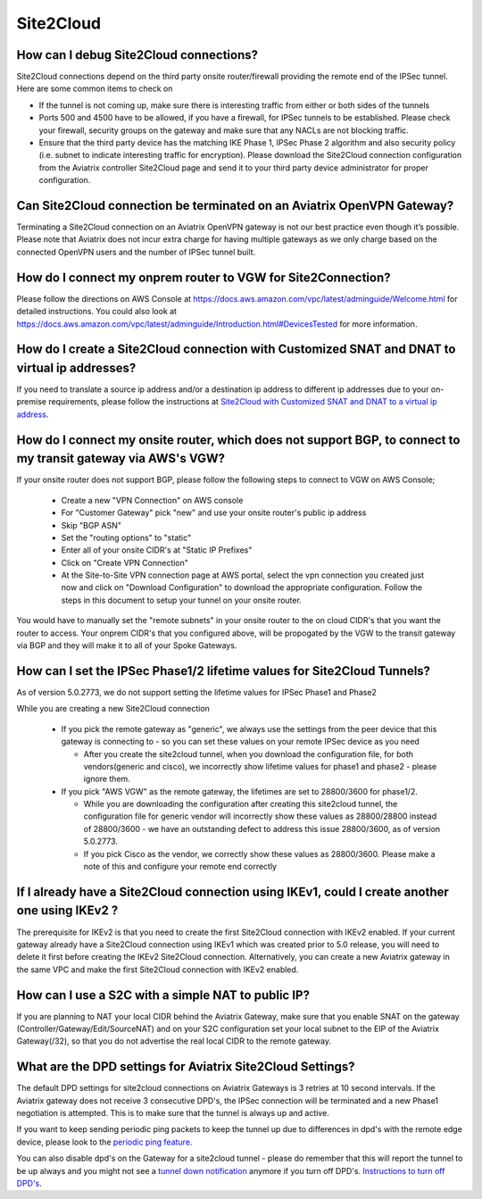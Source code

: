 ﻿.. meta::
   :description: Aviatrix Support Center
   :keywords: Aviatrix, Support, Support Center

===========================================================================
Site2Cloud
===========================================================================


How can I debug Site2Cloud connections?
-----------------------------------------

Site2Cloud connections depend on the third party onsite router/firewall providing the remote end of the IPSec tunnel. Here are some common items to check on

* If the tunnel is not coming up, make sure there is interesting traffic from either or both sides of the tunnels
* Ports 500 and 4500 have to be allowed, if you have a firewall, for IPSec tunnels to be established. Please check your firewall, security groups on the gateway and make sure that any NACLs are not blocking traffic.
* Ensure that the third party device has the matching IKE Phase 1, IPSec Phase 2 algorithm and also security policy (i.e. subnet to indicate interesting traffic for encryption). Please download the Site2Cloud connection configuration from the Aviatrix controller Site2Cloud page and send it to your third party device administrator for proper configuration.


Can Site2Cloud connection be terminated on an Aviatrix OpenVPN Gateway?
----------------------------------------------------------------------------------

Terminating a Site2Cloud connection on an Aviatrix OpenVPN gateway is not our best practice even though it’s possible. Please note that Aviatrix does not incur extra charge for having multiple gateways as we only charge based on the connected OpenVPN users and the number of IPSec tunnel built.  


How do I connect my onprem router to VGW for Site2Connection?
----------------------------------------------------------------------------------

Please follow the directions on AWS Console at https://docs.aws.amazon.com/vpc/latest/adminguide/Welcome.html for detailed instructions. You could also look at https://docs.aws.amazon.com/vpc/latest/adminguide/Introduction.html#DevicesTested for more information. 

How do I create a Site2Cloud connection with Customized SNAT and DNAT to virtual ip addresses?
----------------------------------------------------------------------------------------------

If you need to translate a source ip address and/or a destination ip address to different ip addresses due to your on-premise requirements, please follow the instructions at `Site2Cloud with Customized SNAT and DNAT to a virtual ip address <https://docs.aviatrix.com/HowTos/s2c_snat_dnat1.html>`_.

How do I connect my onsite router, which does not support BGP, to connect to my transit gateway via AWS's VGW?
---------------------------------------------------------------------------------------------------------------------

If your onsite router does not support BGP, please follow the following steps to connect to VGW on AWS Console;

 * Create a new "VPN Connection" on AWS console
 * For "Customer Gateway" pick "new" and use your onsite router's public ip address
 * Skip "BGP ASN"
 * Set the "routing options" to "static"
 * Enter all of your onsite CIDR's at "Static IP Prefixes"
 * Click on "Create VPN Connection"
 * At the Site-to-Site VPN connection page at AWS portal, select the vpn connection you created just now and click on "Download Configuration" to download the appropriate configuration. Follow the steps in this document to setup your tunnel on your onsite router.
 
You would have to manually set the "remote subnets" in your onsite router to the on cloud CIDR's that you want the router to access. Your onprem CIDR's that you configured above, will be propogated by the VGW to the transit gateway via BGP and they will make it to all of your Spoke Gateways.


How can I set the IPSec Phase1/2 lifetime values for Site2Cloud Tunnels?
------------------------------------------------------------------------------------

As of version 5.0.2773, we do not support setting the lifetime values for IPSec Phase1 and Phase2

While you are creating a new Site2Cloud connection

  * If you pick the remote gateway as "generic", we always use the settings from the peer device that this gateway is connecting to - so you can set these values on your remote IPSec device as you need
  
    * After you create the site2cloud tunnel, when you download the configuration file, for both vendors(generic and cisco), we incorrectly show lifetime values for phase1 and phase2 - please ignore them. 
  * If you pick "AWS VGW" as the remote gateway, the lifetimes are set to 28800/3600 for phase1/2.
  
    * While you are downloading the configuration after creating this site2cloud tunnel, the configuration file for generic vendor will incorrectly show these values as 28800/28800 instead of 28800/3600 - we have an outstanding defect to address this issue 28800/3600, as of version 5.0.2773.
    * If you pick Cisco as the vendor, we correctly show these values as 28800/3600. Please make a note of this and configure your remote end correctly

If I already have a Site2Cloud connection using IKEv1, could I create another one using IKEv2 ?
-----------------------------------------------------------------------------------------------------
The prerequisite for IKEv2 is that you need to create the first Site2Cloud connection with IKEv2 enabled.
If your current gateway already have a Site2Cloud connection using IKEv1 which was created prior to 5.0 release, you will need to delete it first before creating the IKEv2 Site2Cloud connection. 
Alternatively, you can create a new Aviatrix gateway in the same VPC and make the first Site2Cloud connection with IKEv2 enabled.


How can I use a S2C with a simple NAT to public IP?
-----------------------------------------------------------------------------------------------------

If you are planning to NAT your local CIDR behind the Aviatrix Gateway, make sure that you enable SNAT on the gateway (Controller/Gateway/Edit/SourceNAT) and on your S2C configuration set your local subnet to the EIP of the Aviatrix Gateway(/32), so that you do not advertise the real local CIDR to the remote gateway.


What are the DPD settings for Aviatrix Site2Cloud Settings?
-----------------------------------------------------------------------------------------------------

The default DPD settings for site2cloud connections on Aviatrix Gateways is 3 retries at 10 second intervals. If the Aviatrix gateway does not receive 3 consecutive DPD's, the IPSec connection will be terminated and a new Phase1 negotiation is attempted. This is to make sure that the tunnel is always up and active.

If you want to keep sending periodic ping packets to keep the tunnel up due to differences in dpd's with the remote edge device, please look to the `periodic ping feature <https://docs.aviatrix.com/HowTos/periodic_ping.html>`_.

You can also disable dpd's on the Gateway for a site2cloud tunnel - please do remember that this will report the tunnel to be up always and you might not see a `tunnel down notification <https://docs.aviatrix.com/HowTos/AviatrixLogging.html#id10>`_  anymore if you turn off DPD's. `Instructions to turn off DPD's <https://docs.aviatrix.com/HowTos/site2cloud.html#dead-peer-detection>`_.

